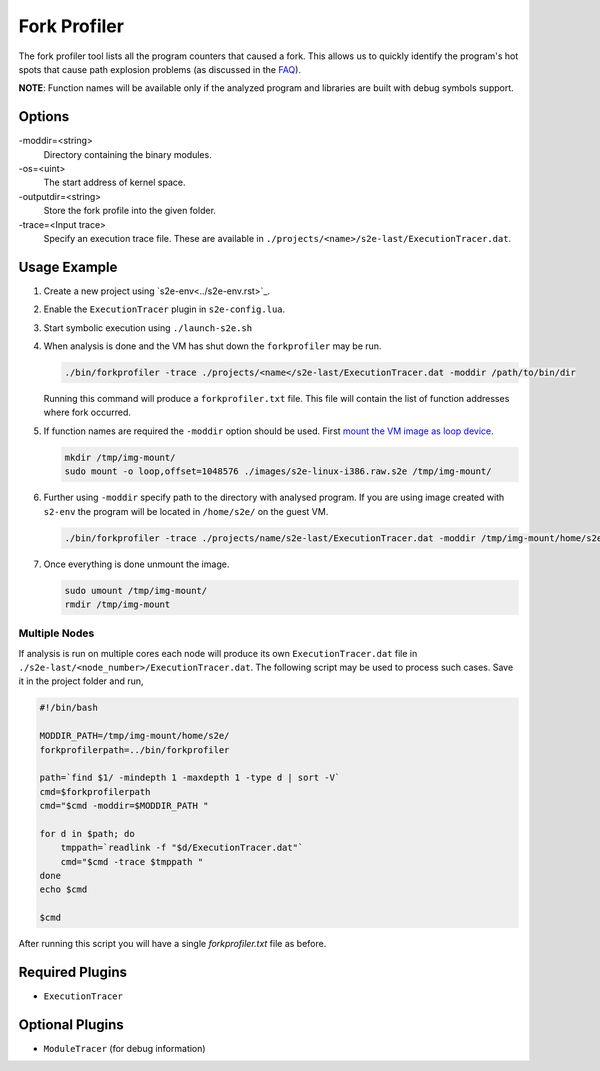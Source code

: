 =============
Fork Profiler
=============

The fork profiler tool lists all the program counters that caused a fork. This allows us to quickly identify the
program's hot spots that cause path explosion problems (as discussed in the `FAQ <../FAQ.rst>`_).

**NOTE**: Function names will be available only if the analyzed program and libraries are built with debug symbols
support.

Options
-------

-moddir=<string>
    Directory containing the binary modules.

-os=<uint>
    The start address of kernel space.

-outputdir=<string>
    Store the fork profile into the given folder.

-trace=<Input trace>
    Specify an execution trace file. These are available in ``./projects/<name>/s2e-last/ExecutionTracer.dat``.

Usage Example
-------------

1. Create a new project using `s2e-env<../s2e-env.rst>`_.
2. Enable the ``ExecutionTracer`` plugin in ``s2e-config.lua``.
3. Start symbolic execution using ``./launch-s2e.sh``
4. When analysis is done and the VM has shut down the ``forkprofiler`` may be run.

   .. code-block:: console
    
       ./bin/forkprofiler -trace ./projects/<name</s2e-last/ExecutionTracer.dat -moddir /path/to/bin/dir

   Running this command will produce a ``forkprofiler.txt`` file. This file will contain the list of function addresses
   where fork occurred.

5. If function names are required the ``-moddir`` option should be used. First `mount the VM image as loop device
   <https://en.wikibooks.org/wiki/QEMU/Images#Mounting_an_image_on_the_host>`_.

   .. code-block:: console

       mkdir /tmp/img-mount/    
       sudo mount -o loop,offset=1048576 ./images/s2e-linux-i386.raw.s2e /tmp/img-mount/

6. Further using ``-moddir`` specify path to the directory with analysed program. If you are using image created with
   ``s2-env`` the program will be located in ``/home/s2e/`` on the guest VM.

   .. code-block:: bash

       ./bin/forkprofiler -trace ./projects/name/s2e-last/ExecutionTracer.dat -moddir /tmp/img-mount/home/s2e/
    
7. Once everything is done unmount the image.

   .. code-block:: bash

       sudo umount /tmp/img-mount/
       rmdir /tmp/img-mount

Multiple Nodes
~~~~~~~~~~~~~~

If analysis is run on multiple cores each node will produce its own ``ExecutionTracer.dat`` file in
``./s2e-last/<node_number>/ExecutionTracer.dat``. The following script may be used to process such cases. Save it in
the project folder and run,

.. code-block:: bash

    #!/bin/bash

    MODDIR_PATH=/tmp/img-mount/home/s2e/
    forkprofilerpath=../bin/forkprofiler

    path=`find $1/ -mindepth 1 -maxdepth 1 -type d | sort -V`
    cmd=$forkprofilerpath
    cmd="$cmd -moddir=$MODDIR_PATH "

    for d in $path; do
        tmppath=`readlink -f "$d/ExecutionTracer.dat"`
        cmd="$cmd -trace $tmppath "
    done
    echo $cmd

    $cmd

After running this script you will have a single `forkprofiler.txt` file as before.

Required Plugins
----------------

* ``ExecutionTracer``

Optional Plugins
----------------

* ``ModuleTracer`` (for debug information)
